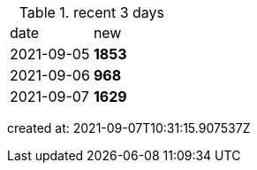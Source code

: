 
.recent 3 days
|===

|date|new


^|2021-09-05
>s|1853


^|2021-09-06
>s|968


^|2021-09-07
>s|1629


|===

created at: 2021-09-07T10:31:15.907537Z

